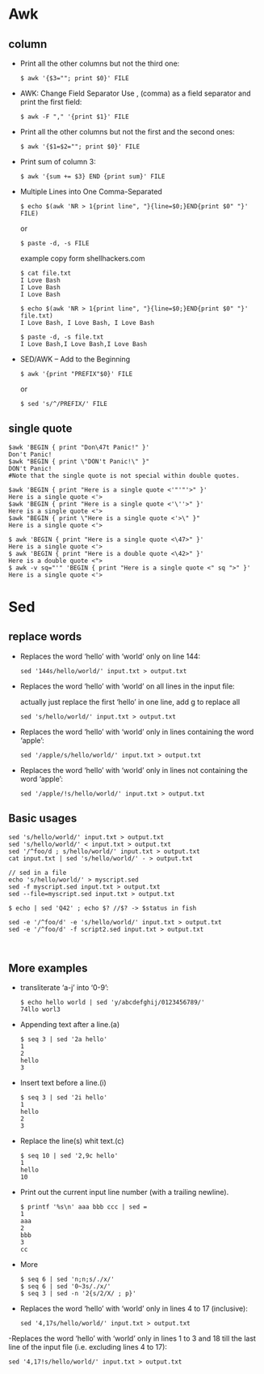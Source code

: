 * Awk
** column 
- Print all the other columns but not the third one:
  #+BEGIN_SRC SHELL
$ awk '{$3=""; print $0}' FILE
  #+END_SRC
  
- AWK: Change Field Separator
  Use , (comma) as a field separator and print the first field:
  #+BEGIN_SRC SHELL
$ awk -F "," '{print $1}' FILE
  #+END_SRC


- Print all the other columns but not the first and the second ones:
  #+BEGIN_SRC SHELL
$ awk '{$1=$2=""; print $0}' FILE
  #+END_SRC
- Print sum of column 3:
  #+BEGIN_SRC SHELL
$ awk '{sum += $3} END {print sum}' FILE
  #+END_SRC


- Multiple Lines into One Comma-Separated
  #+BEGIN_SRC SHELL
$ echo $(awk 'NR > 1{print line", "}{line=$0;}END{print $0" "}' FILE)
  #+END_SRC

  or

  #+BEGIN_SRC SHELL
$ paste -d, -s FILE
  #+END_SRC

  example copy form shellhackers.com
  #+BEGIN_SRC SHELL
$ cat file.txt
I Love Bash
I Love Bash
I Love Bash

$ echo $(awk 'NR > 1{print line", "}{line=$0;}END{print $0" "}' file.txt)
I Love Bash, I Love Bash, I Love Bash

$ paste -d, -s file.txt
I Love Bash,I Love Bash,I Love Bash
  #+END_SRC

- SED/AWK – Add to the Beginning
  #+BEGIN_SRC SHELL
$ awk '{print "PREFIX"$0}' FILE
  #+END_SRC

  or

  #+BEGIN_SRC SHELL
$ sed 's/^/PREFIX/' FILE
  #+END_SRC
** single quote
  #+BEGIN_SRC SHELL
$awk 'BEGIN { print "Don\47t Panic!" }'
Don't Panic!
$awk "BEGIN { print \"DON't Panic!\" }"
DON't Panic!
#Note that the single quote is not special within double quotes.

$awk 'BEGIN { print "Here is a single quote <'"'"'>" }'
Here is a single quote <'>
$awk 'BEGIN { print "Here is a single quote <'\''>" }'
Here is a single quote <'>
$awk "BEGIN { print \"Here is a single quote <'>\" }"
Here is a single quote <'>

$ awk 'BEGIN { print "Here is a single quote <\47>" }'
Here is a single quote <'>
$ awk 'BEGIN { print "Here is a double quote <\42>" }'
Here is a double quote <">
$ awk -v sq="'" 'BEGIN { print "Here is a single quote <" sq ">" }'
Here is a single quote <'>
  #+END_SRC

* Sed
** replace words
- Replaces the word ‘hello’ with ‘world’ only on line 144:
  #+BEGIN_SRC SHELL
sed '144s/hello/world/' input.txt > output.txt
  #+END_SRC
- Replaces the word ‘hello’ with ‘world’ on all lines in the input file:

  actually just replace the first ‘hello’ in one line, add g to replace all
  #+BEGIN_SRC SHELL
sed 's/hello/world/' input.txt > output.txt
  #+END_SRC
- Replaces the word ‘hello’ with ‘world’ only in lines containing the word ‘apple’:
  #+BEGIN_SRC SHELL
sed '/apple/s/hello/world/' input.txt > output.txt
  #+END_SRC
- Replaces the word ‘hello’ with ‘world’ only in lines not containing the word ‘apple’:
  #+BEGIN_SRC SHELL
sed '/apple/!s/hello/world/' input.txt > output.txt
  #+END_SRC
** Basic usages
  #+BEGIN_SRC SHELL
sed 's/hello/world/' input.txt > output.txt
sed 's/hello/world/' < input.txt > output.txt
sed '/^foo/d ; s/hello/world/' input.txt > output.txt
cat input.txt | sed 's/hello/world/' - > output.txt

// sed in a file
echo 's/hello/world/' > myscript.sed
sed -f myscript.sed input.txt > output.txt
sed --file=myscript.sed input.txt > output.txt

$ echo | sed 'Q42' ; echo $? //$? -> $status in fish

sed -e '/^foo/d' -e 's/hello/world/' input.txt > output.txt
sed -e '/^foo/d' -f script2.sed input.txt > output.txt


  #+END_SRC
** More examples
- transliterate ‘a-j’ into ‘0-9’:
  #+BEGIN_SRC SHELL
$ echo hello world | sed 'y/abcdefghij/0123456789/'
74llo worl3
  #+END_SRC

- Appending text after a line.(a)
  #+BEGIN_SRC SHELL
$ seq 3 | sed '2a hello'
1
2
hello
3
  #+END_SRC

- Insert text before a line.(i)
  #+BEGIN_SRC SHELL
$ seq 3 | sed '2i hello'
1
hello
2
3
  #+END_SRC

- Replace the line(s) whit text.(c)
  #+BEGIN_SRC SHELL
$ seq 10 | sed '2,9c hello'
1
hello
10
  #+END_SRC

- Print out the current input line number (with a trailing newline).
  #+BEGIN_SRC SHELL
$ printf '%s\n' aaa bbb ccc | sed =
1
aaa
2
bbb
3
cc
  #+END_SRC

- More
  #+BEGIN_SRC SHELL
$ seq 6 | sed 'n;n;s/./x/'
$ seq 6 | sed '0~3s/./x/'
$ seq 3 | sed -n '2{s/2/X/ ; p}'
  #+END_SRC- Replaces the word ‘hello’ with ‘world’ only in lines 4 to 17 (inclusive):
  #+BEGIN_SRC SHELL
sed '4,17s/hello/world/' input.txt > output.txt
  #+END_SRC
-Replaces the word ‘hello’ with ‘world’ only in lines 1 to 3 and 18 till the last line of the input file (i.e. excluding lines 4 to 17):
  #+BEGIN_SRC SHELL
sed '4,17!s/hello/world/' input.txt > output.txt
  #+END_SRC
